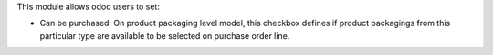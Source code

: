 This module allows odoo users to set:

* Can be purchased: On product packaging level model, this checkbox defines if product
  packagings from this particular type are available to be selected on purchase
  order line.
